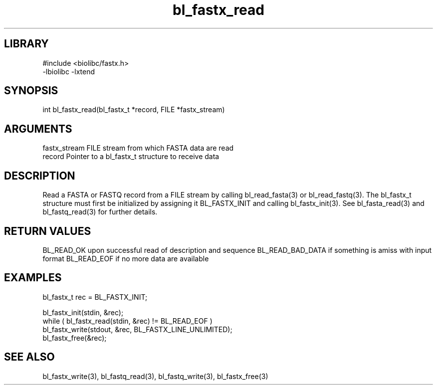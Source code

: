 \" Generated by c2man from bl_fastx_read.c
.TH bl_fastx_read 3

.SH LIBRARY
\" Indicate #includes, library name, -L and -l flags
.nf
.na
#include <biolibc/fastx.h>
-lbiolibc -lxtend
.ad
.fi

\" Convention:
\" Underline anything that is typed verbatim - commands, etc.
.SH SYNOPSIS
.PP
int     bl_fastx_read(bl_fastx_t *record, FILE *fastx_stream)

.SH ARGUMENTS
.nf
.na
fastx_stream    FILE stream from which FASTA data are read
record          Pointer to a bl_fastx_t structure to receive data
.ad
.fi

.SH DESCRIPTION

Read a FASTA or FASTQ record from a FILE stream by calling
bl_read_fasta(3) or bl_read_fastq(3).  The bl_fastx_t structure
must first be initialized by assigning it BL_FASTX_INIT and
calling bl_fastx_init(3).
See bl_fasta_read(3) and bl_fastq_read(3) for further details.

.SH RETURN VALUES

BL_READ_OK upon successful read of description and sequence
BL_READ_BAD_DATA if something is amiss with input format
BL_READ_EOF if no more data are available

.SH EXAMPLES
.nf
.na

bl_fastx_t  rec = BL_FASTX_INIT;

bl_fastx_init(stdin, &rec);
while ( bl_fastx_read(stdin, &rec) != BL_READ_EOF )
    bl_fastx_write(stdout, &rec, BL_FASTX_LINE_UNLIMITED);
bl_fastx_free(&rec);
.ad
.fi

.SH SEE ALSO

bl_fastx_write(3), bl_fastq_read(3), bl_fastq_write(3),
bl_fastx_free(3)

